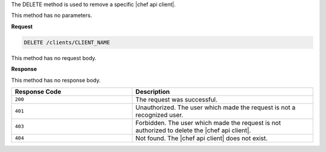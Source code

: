 .. The contents of this file are included in multiple topics.
.. This file should not be changed in a way that hinders its ability to appear in multiple documentation sets.

The DELETE method is used to remove a specific |chef api client|.

This method has no parameters.

**Request**

.. code-block:: ruby

   DELETE /clients/CLIENT_NAME

This method has no request body.

**Response**

This method has no response body.

.. list-table::
   :widths: 200 300
   :header-rows: 1

   * - Response Code
     - Description
   * - ``200``
     - The request was successful.
   * - ``401``
     - Unauthorized. The user which made the request is not a recognized user.
   * - ``403``
     - Forbidden. The user which made the request is not authorized to delete the |chef api client|.
   * - ``404``
     - Not found. The |chef api client| does not exist.

